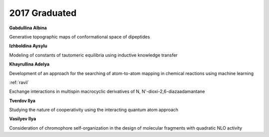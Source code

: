 2017 Graduated
==============

**Gabdullina Albina**

Generative topographic maps of conformational space of dipeptides

**Izhboldina Aysylu**

Modeling of constants of tautomeric equilibria using inductive knowledge transfer

.. image:: imgs/khayrullina.jpg
    :width: 200

**Khayrullina Adelya**

Development of an approach for the searching of atom-to-atom mapping in chemical reactions using machine learning

.. image:: imgs/ravil.jpg
    :width: 200

:ref:`ravil`

Exchange interactions in multispin macrocyclic derivatives of N, N'-dioxi-2,6-diazaadamantane

**Tverdov Ilya**

Studying the nature of cooperativity using the interacting quantum atom approach

**Vasilyev Ilya**

Consideration of chromophore self-organization in the design of molecular fragments with quadratic NLO activity
